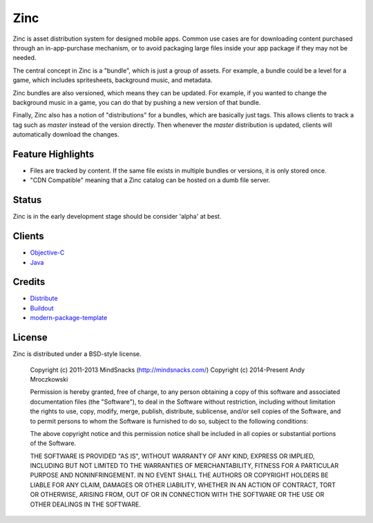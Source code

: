 Zinc
====

.. image:: https://travis-ci.org/mindsnacks/Zinc.png?branch=develop
 :target: https://travis-ci.org/mindsnacks/Zinc

Zinc is asset distribution system for designed mobile apps. Common use cases
are for downloading content purchased through an in-app-purchase mechanism, or 
to avoid packaging large files inside your app package if they may not be
needed.

The central concept in Zinc is a "bundle", which is just a group of assets. For
example, a bundle could be a level for a game, which includes spritesheets,
background music, and metadata.

Zinc bundles are also versioned, which means they can be updated. For example,
if you wanted to change the background music in a game, you can do that by
pushing a new version of that bundle.

Finally, Zinc also has a notion of "distributions" for a bundles, which are
basically just tags. This allows clients to track a tag such as `master`
instead of the version directly. Then whenever the `master` distribution is
updated, clients will automatically download the changes.

Feature Highlights
------------------

- Files are tracked by content. If the same file exists in multiple bundles or versions, it is only stored once.  
- "CDN Compatible" meaning that a Zinc catalog can be hosted on a dumb file server.

Status
------

Zinc is in the early development stage should be consider 'alpha' at
best.

Clients
-------

- `Objective-C`_ 
- `Java`_ 

.. _`Objective-C`: https://github.com/mindsnacks/Zinc-ObjC/
.. _`Java`: https://github.com/mindsnacks/JavaZinc/

Credits
-------

- `Distribute`_
- `Buildout`_
- `modern-package-template`_

.. _Buildout: http://www.buildout.org/
.. _Distribute: http://pypi.python.org/pypi/distribute
.. _`modern-package-template`: http://pypi.python.org/pypi/modern-package-template

License
-------

Zinc is distributed under a BSD-style license.

    Copyright (c) 2011-2013 MindSnacks (http://mindsnacks.com/)
    Copyright (c) 2014-Present Andy Mroczkowski
        
    Permission is hereby granted, free of charge, to any person obtaining a copy
    of this software and associated documentation files (the "Software"), to deal
    in the Software without restriction, including without limitation the rights
    to use, copy, modify, merge, publish, distribute, sublicense, and/or sell
    copies of the Software, and to permit persons to whom the Software is
    furnished to do so, subject to the following conditions:
    
    The above copyright notice and this permission notice shall be included in
    all copies or substantial portions of the Software.
    
    THE SOFTWARE IS PROVIDED "AS IS", WITHOUT WARRANTY OF ANY KIND, EXPRESS OR
    IMPLIED, INCLUDING BUT NOT LIMITED TO THE WARRANTIES OF MERCHANTABILITY,
    FITNESS FOR A PARTICULAR PURPOSE AND NONINFRINGEMENT. IN NO EVENT SHALL THE
    AUTHORS OR COPYRIGHT HOLDERS BE LIABLE FOR ANY CLAIM, DAMAGES OR OTHER
    LIABILITY, WHETHER IN AN ACTION OF CONTRACT, TORT OR OTHERWISE, ARISING FROM,
    OUT OF OR IN CONNECTION WITH THE SOFTWARE OR THE USE OR OTHER DEALINGS IN
    THE SOFTWARE.
